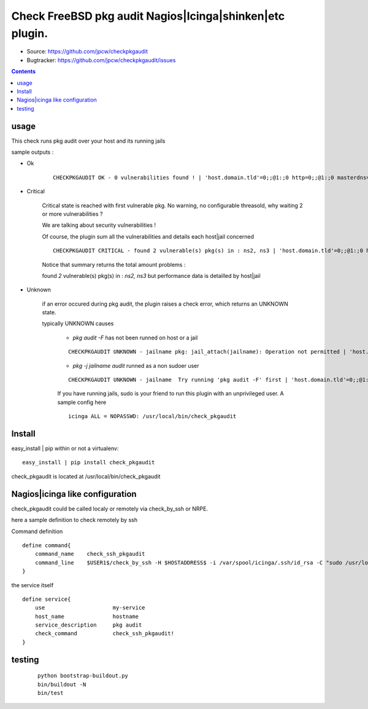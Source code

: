 

==========================================================
Check FreeBSD pkg audit Nagios|Icinga|shinken|etc plugin.
==========================================================

.. image:: https://pypip.in/license/checkpkgaudit/badge.svg
    :target: https://pypi.python.org/pypi/checkpkgaudit/

.. image:: https://pypip.in/egg/checkpkgaudit/badge.svg
    :target: https://pypi.python.org/pypi/checkpkgaudit/

.. image:: https://pypip.in/status/checkpkgaudit/badge.svg
    :target: https://pypi.python.org/pypi/checkpkgaudit/

.. image:: https://pypip.in/implementation/checkpkgaudit/badge.svg
    :target: https://pypi.python.org/pypi/checkpkgaudit/

.. image:: https://pypip.in/py_versions/checkpkgaudit/badge.svg
    :target: https://pypi.python.org/pypi/checkpkgaudit/

.. image:: https://pypip.in/version/checkpkgaudit/badge.svg
      :target: https://pypi.python.org/pypi/checkpkgaudit/

.. image:: https://api.travis-ci.org/jpcw/checkpkgaudit.svg?branch=master
      :target: http://travis-ci.org/jpcw/checkpkgaudit

.. image:: https://coveralls.io/repos/jpcw/checkpkgaudit/badge.png?branch=master
      :target: https://coveralls.io/r/jpcw/checkpkgaudit

+ Source: https://github.com/jpcw/checkpkgaudit

+ Bugtracker: https://github.com/jpcw/checkpkgaudit/issues

.. contents::

usage
-------

This check runs pkg audit over your host and its running jails

sample outputs :

+ Ok
    
    ::
      
      CHECKPKGAUDIT OK - 0 vulnerabilities found ! | 'host.domain.tld'=0;;@1:;0 http=0;;@1:;0 masterdns=0;;@1:;0 ns0=0;;@1:;0 ns1=0;;@1:;0 ns2=0;;@1:;0 smtp=0;;@1:;0
    

+ Critical
    
    Critical state is reached with first vulnerable pkg. No warning, no configurable threasold, why waiting 2 or more vulnerabilities ?
 
    We are talking about security vulnerabilities !
    
    Of course, the plugin sum all the vulnerabilities and details each host|jail concerned

    
    ::
      
      CHECKPKGAUDIT CRITICAL - found 2 vulnerable(s) pkg(s) in : ns2, ns3 | 'host.domain.tld'=0;;@1:;0 http=0;;@1:;0 masterdns=0;;@1:;0 ns0=0;;@1:;0 ns1=0;;@1:;0 ns2=1;;@1:;0 ns3=1;;@1:;0 smtp=0;;@1:;0
    
    Notice that summary returns the total amount problems :
    
    found *2* vulnerable(s) pkg(s) in : *ns2, ns3* but performance data is detailled by host|jail

+ Unknown
    
    if an error occured during pkg audit, the plugin raises a check error, which returns an UNKNOWN state.
    
    typically UNKNOWN causes
    
        + *pkg audit -F* has not been runned on host or a jail
        
        ::
          
          CHECKPKGAUDIT UNKNOWN - jailname pkg: jail_attach(jailname): Operation not permitted | 'host.domain.tld'=0;;@1:;0
    
        + *pkg -j jailname audit* runned as a non sudoer user
        
        ::
          
          CHECKPKGAUDIT UNKNOWN - jailname  Try running 'pkg audit -F' first | 'host.domain.tld'=0;;@1:;0 http=0;;@1:;0 masterdns=0;;@1:;0 ns0=0;;@1:;0 ns1=0;;@1:;0 ns2=0;;@1:;0 smtp=0;;@1:;0
        
        If you have running jails, sudo is your friend to run this plugin with an unprivileged user. A sample config here ::
          
          icinga ALL = NOPASSWD: /usr/local/bin/check_pkgaudit
          

Install
-------

easy_install | pip within or not a virtualenv::
    
    easy_install | pip install check_pkgaudit

check_pkgaudit is located at /usr/local/bin/check_pkgaudit


Nagios|icinga like configuration
-----------------------------------

check_pkgaudit could be called localy or remotely via check_by_ssh or NRPE.

here a sample definition to check remotely by ssh 

Command definition ::
    
    define command{
        command_name    check_ssh_pkgaudit
        command_line    $USER1$/check_by_ssh -H $HOSTADDRESS$ -i /var/spool/icinga/.ssh/id_rsa -C "sudo /usr/local/bin/check_pkgaudit"
    }

the service itself ::
    
    define service{
        use                     my-service
        host_name               hostname
        service_description     pkg audit
        check_command           check_ssh_pkgaudit!
    }

testing
---------
    
    ::
     
     python bootstrap-buildout.py
     bin/buildout -N
     bin/test
     
